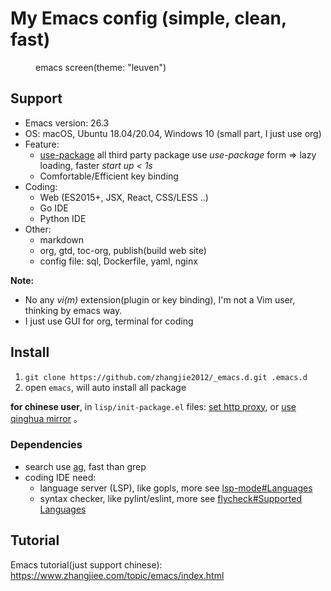* My Emacs config (simple, clean, fast)

#+CAPTION: emacs screen(theme: "leuven")
#+NAME: screen.png
[[./screen.png]]

** Support

- Emacs version: 26.3
- OS: macOS, Ubuntu 18.04/20.04, Windows 10 (small part, I just use org)
- Feature:
  + [[https://github.com/jwiegley/use-package][use-package]] all third party package use /use-package/ form => lazy loading, faster /start up < 1s/
  + Comfortable/Efficient key binding
- Coding:
  + Web (ES2015+, JSX, React, CSS/LESS ..)
  + Go IDE
  + Python IDE
- Other:
  + markdown
  + org, gtd, toc-org, publish(build web site)
  + config file: sql, Dockerfile, yaml, nginx

*Note:*

- No any /vi(m)/ extension(plugin or key binding), I'm not a Vim user, thinking by emacs way.
- I just use GUI for org, terminal for coding

** Install

1. =git clone https://github.com/zhangjie2012/_emacs.d.git .emacs.d=
2. open =emacs=, will auto install all package

*for chinese user*, in =lisp/init-package.el= files: _set http proxy_, or _use qinghua mirror_ 。

*** Dependencies

- search use [[https://github.com/ggreer/the_silver_searcher][ag]], fast than grep
- coding IDE need:
  - language server (LSP), like gopls, more see [[https://emacs-lsp.github.io/lsp-mode/page/languages/][lsp-mode#Languages]]
  - syntax checker, like pylint/eslint, more see [[https://www.flycheck.org/en/latest/languages.html#flycheck-languages][flycheck#Supported Languages]]

** Tutorial

Emacs tutorial(just support chinese): https://www.zhangjiee.com/topic/emacs/index.html
